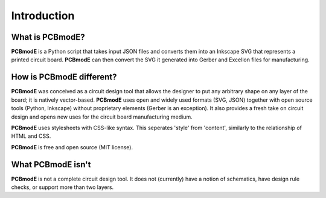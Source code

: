 ############
Introduction
############

What is PCBmodE?
----------------

**PCBmodE** is a Python script that takes input JSON files and converts them into an Inkscape SVG that represents a printed circuit board. **PCBmodE** can then convert the SVG it generated into Gerber and Excellon files for manufacturing.


How is PCBmodE different?
-------------------------

**PCBmodE** was conceived as a circuit design tool that allows the designer to put any arbitrary shape on any layer of the board; it is natively vector-based. **PCBmodE** uses open and widely used formats (SVG, JSON) together with open source tools (Python, Inkscape) without proprietary elements (Gerber is an exception). It also provides a fresh take on circuit design and opens new uses for the circuit board manufacturing medium.

**PCBmodE** uses stylesheets with CSS-like syntax. This seperates 'style' from 'content', similarly to the relationship of HTML and CSS.

**PCBmodE** is free and open source (MIT license).


What PCBmodE isn't
------------------

**PCBmodE** is not a complete circuit design tool. It does not (currently) have a notion of schematics, have design rule checks, or support more than two layers.
